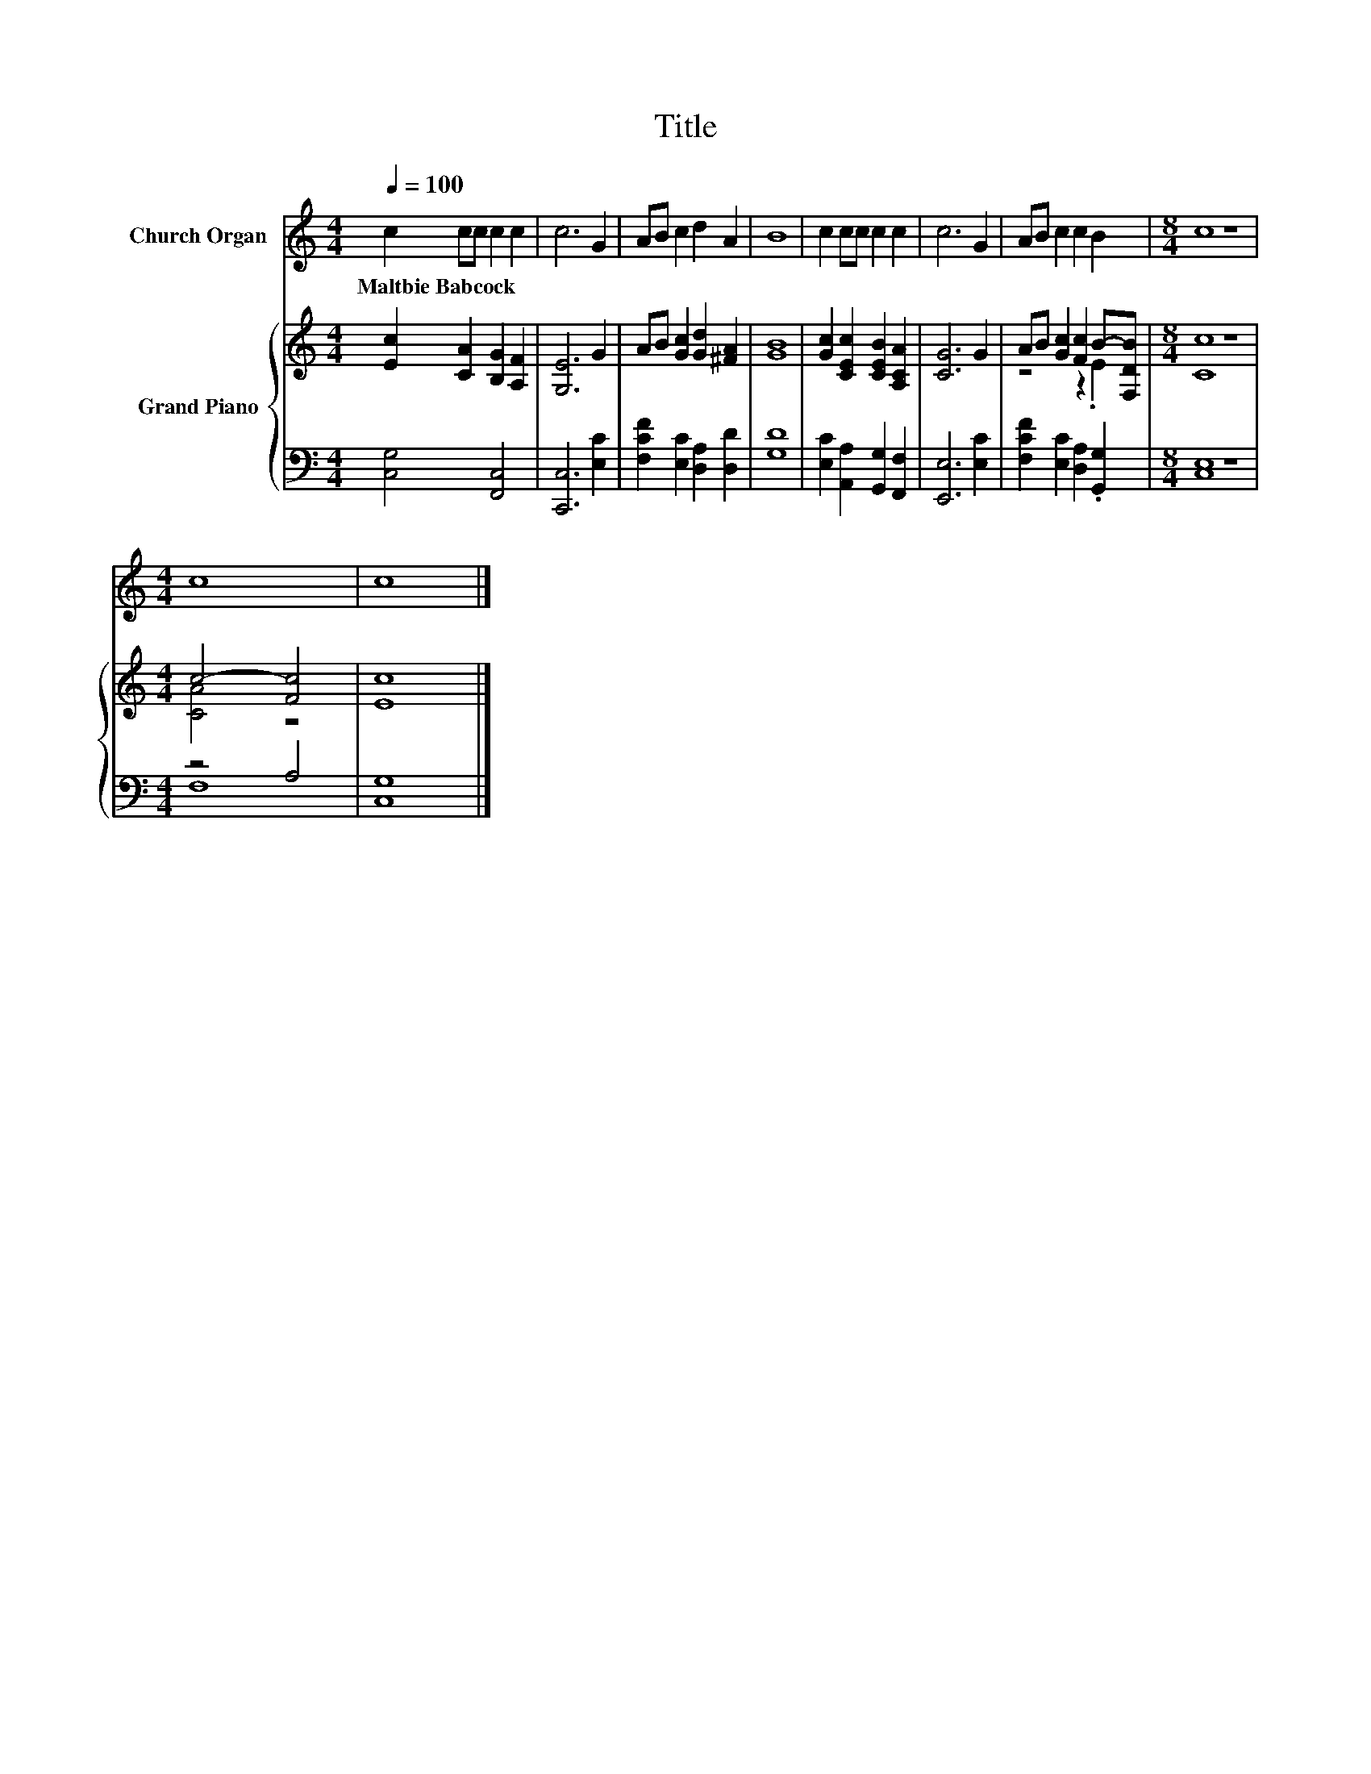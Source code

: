 X:1
T:Title
%%score 1 { ( 2 4 ) | ( 3 5 ) }
L:1/8
Q:1/4=100
M:4/4
K:C
V:1 treble nm="Church Organ"
V:2 treble nm="Grand Piano"
V:4 treble 
V:3 bass 
V:5 bass 
V:1
 c2 cc c2 c2 | c6 G2 | AB c2 d2 A2 | B8 | c2 cc c2 c2 | c6 G2 | AB c2 c2 B2 |[M:8/4] c8 z8 | %8
w: Maltbie~Babcock * * * *||||||||
[M:4/4] c8 | c8 |] %10
w: ||
V:2
 [Ec]2 [CA]2 [B,G]2 [A,F]2 | [G,E]6 G2 | AB [Gc]2 [Gd]2 [^FA]2 | [GB]8 | %4
 [Gc]2 [CEc]2 [CEB]2 [A,CA]2 | [CG]6 G2 | AB [Gc]2 [Fc]2 B-[F,DB] |[M:8/4] [Cc]8 z8 | %8
[M:4/4] c4- [Fc]4 | [Ec]8 |] %10
V:3
 [C,G,]4 [F,,C,]4 | [C,,C,]6 [E,C]2 | [F,CF]2 [E,C]2 [D,A,]2 [D,D]2 | [G,D]8 | %4
 [E,C]2 [A,,A,]2 [G,,G,]2 [F,,F,]2 | [E,,E,]6 [E,C]2 | [F,CF]2 [E,C]2 [D,A,]2 .[G,,G,]2 | %7
[M:8/4] [C,E,]8 z8 |[M:4/4] z4 A,4 | [C,G,]8 |] %10
V:4
 x8 | x8 | x8 | x8 | x8 | x8 | z4 z2 .E2 |[M:8/4] x16 |[M:4/4] [CA]4 z4 | x8 |] %10
V:5
 x8 | x8 | x8 | x8 | x8 | x8 | x8 |[M:8/4] x16 |[M:4/4] F,8 | x8 |] %10

